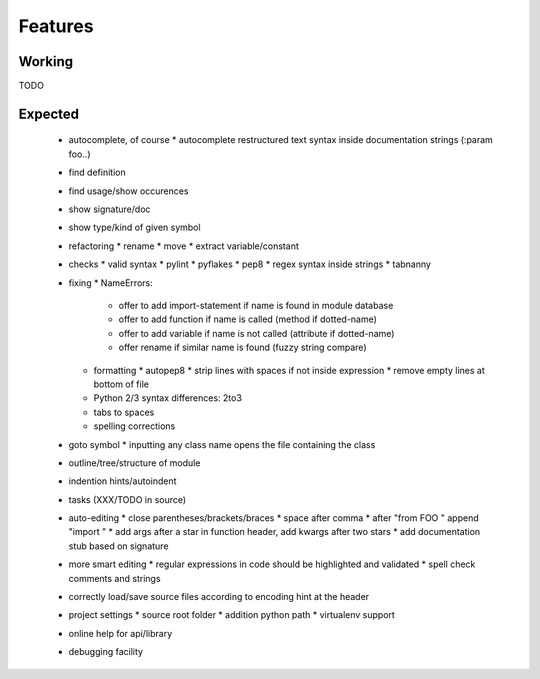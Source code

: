 Features
========

Working
-------

TODO


Expected
---------

 * autocomplete, of course
   * autocomplete restructured text syntax inside documentation strings (:param foo..)
 * find definítion
 * find usage/show occurences
 * show signature/doc
 * show type/kind of given symbol
 * refactoring
   * rename
   * move
   * extract variable/constant
 * checks
   * valid syntax
   * pylint
   * pyflakes
   * pep8
   * regex syntax inside strings
   * tabnanny
 * fixing
   * NameErrors:
     * offer to add import-statement if name is found in module database
     * offer to add function if name is called (method if dotted-name)
     * offer to add variable if name is not called (attribute if dotted-name)
     * offer rename if similar name is found (fuzzy string compare)
   * formatting
     * autopep8
     * strip lines with spaces if not inside expression
     * remove empty lines at bottom of file
   * Python 2/3 syntax differences: 2to3
   * tabs to spaces
   * spelling corrections
 * goto symbol
   * inputting any class name opens the file containing the class
 * outline/tree/structure of module
 * indention hints/autoindent
 * tasks (XXX/TODO in source)
 * auto-editing
   * close parentheses/brackets/braces
   * space after comma
   * after "from FOO " append "import "
   * add args after a star in function header, add kwargs after two stars
   * add documentation stub based on signature
 * more smart editing
   * regular expressions in code should be highlighted and validated
   * spell check comments and strings
 * correctly load/save source files according to encoding hint at the header
 * project settings
   * source root folder
   * addition python path
   * virtualenv support
 * online help for api/library
 * debugging facility

